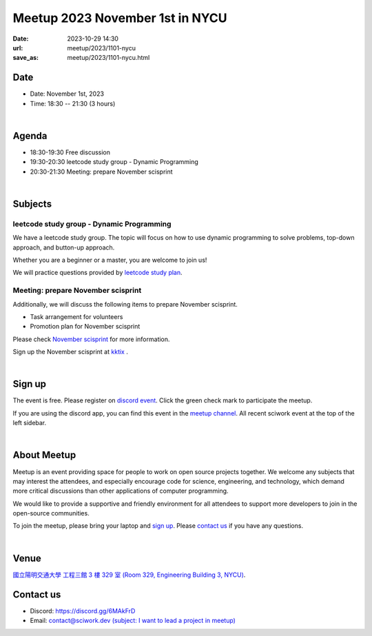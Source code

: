 ========================================
Meetup 2023 November 1st in NYCU
========================================

:date: 2023-10-29 14:30
:url: meetup/2023/1101-nycu
:save_as: meetup/2023/1101-nycu.html

Date
-----

* Date: November 1st, 2023
* Time: 18:30 -- 21:30 (3 hours)

|

Agenda
--------

* 18:30-19:30 Free discussion
* 19:30-20:30 leetcode study group - Dynamic Programming
* 20:30-21:30 Meeting: prepare November scisprint

|

Subjects
------------------

leetcode study group - Dynamic Programming
+++++++++++++++++++++++++++++++++++++++++++++++++++++++++++++++++++++++++++++++++++++++++++

We have a leetcode study group. The topic will focus on how to use dynamic programming to solve problems, top-down approach, and button-up approach.

Whether you are a beginner or a master, you are welcome to join us!

We will practice questions provided by `leetcode study plan <https://leetcode.com/studyplan/dynamic-programming>`__.

Meeting: prepare November scisprint
++++++++++++++++++++++++++++++++++++++++++++++++

Additionally, we will discuss the following items to prepare November scisprint.

* Task arrangement for volunteers
* Promotion plan for November scisprint

Please check `November scisprint <https://sciwork.dev/sprint/2023/11-hsinchu>`__ for more information.

Sign up the November scisprint at `kktix <https://sciwork.kktix.cc/events/scisprint-202311-hsinchu>`__ .

|

Sign up
------------

The event is free. Please register on `discord event
<https://discordapp.com/channels/730297880140578906/1007075707400237067/1167808481588420729>`__.
Click the green check mark to participate the meetup.

If you are using the discord app, you can find this event in the `meetup channel <https://discordapp.com/channels/730297880140578906/1007075707400237067>`__. 
All recent sciwork event at the top of the left sidebar.

|

About Meetup
------------

Meetup is an event providing space for people to work on open source
projects together. We welcome any subjects that may interest the attendees,
and especially encourage code for science, engineering, and technology, which
demand more critical discussions than other applications of computer
programming.

We would like to provide a supportive and friendly environment for all
attendees to support more developers to join in the open-source communities.

To join the meetup, please bring your laptop and `sign up <#sign-up>`__. Please
`contact us <#contact-us>`__ if you have any questions.

|

Venue
-----

`國立陽明交通大學 工程三館 3 樓 329 室 (Room 329, Engineering Building 3, NYCU)
<https://goo.gl/maps/TgDYwohB3CBmQgww9>`__.

.. raw:: html

  <div style="overflow:hidden; padding-bottom:56.25%; position:relative; height:0;">
    <iframe src="https://www.google.com/maps/embed?pb=!1m18!1m12!1m3!1d905.5596639949631!2d120.99673777209487!3d24.787280157478236!2m3!1f0!2f0!3f0!3m2!1i1024!2i768!4f13.1!3m3!1m2!1s0x3468360f96adabd7%3A0xedfd1ba0fa6c6bf7!2z5ZyL56uL6Zm95piO5Lqk6YCa5aSn5a24IOW3peeoi-S4iemkqA!5e0!3m2!1szh-TW!2stw!4v1678519228058!5m2!1szh-TW!2stw"
      style="left:0; top:0; height:100%; width:100%; position:absolute; border:0;" allowfullscreen="" loading="lazy" referrerpolicy="no-referrer-when-downgrade">
    </iframe>
  </div>

Contact us
----------

* Discord: https://discord.gg/6MAkFrD
* Email: `contact@sciwork.dev (subject: I want to lead a project in meetup)
  <mailto:contact@sciwork.dev?subject=[sciwork]%20I%20want%20to%20lead%20a%20project%20in%20scisprint>`__